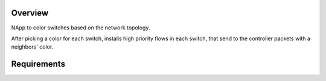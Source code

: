 Overview
========
NApp to color switches based on the network topology.

After picking a color for each switch, installs high
priority flows in each switch, that send to the controller
packets with a neighbors' color.

Requirements
============